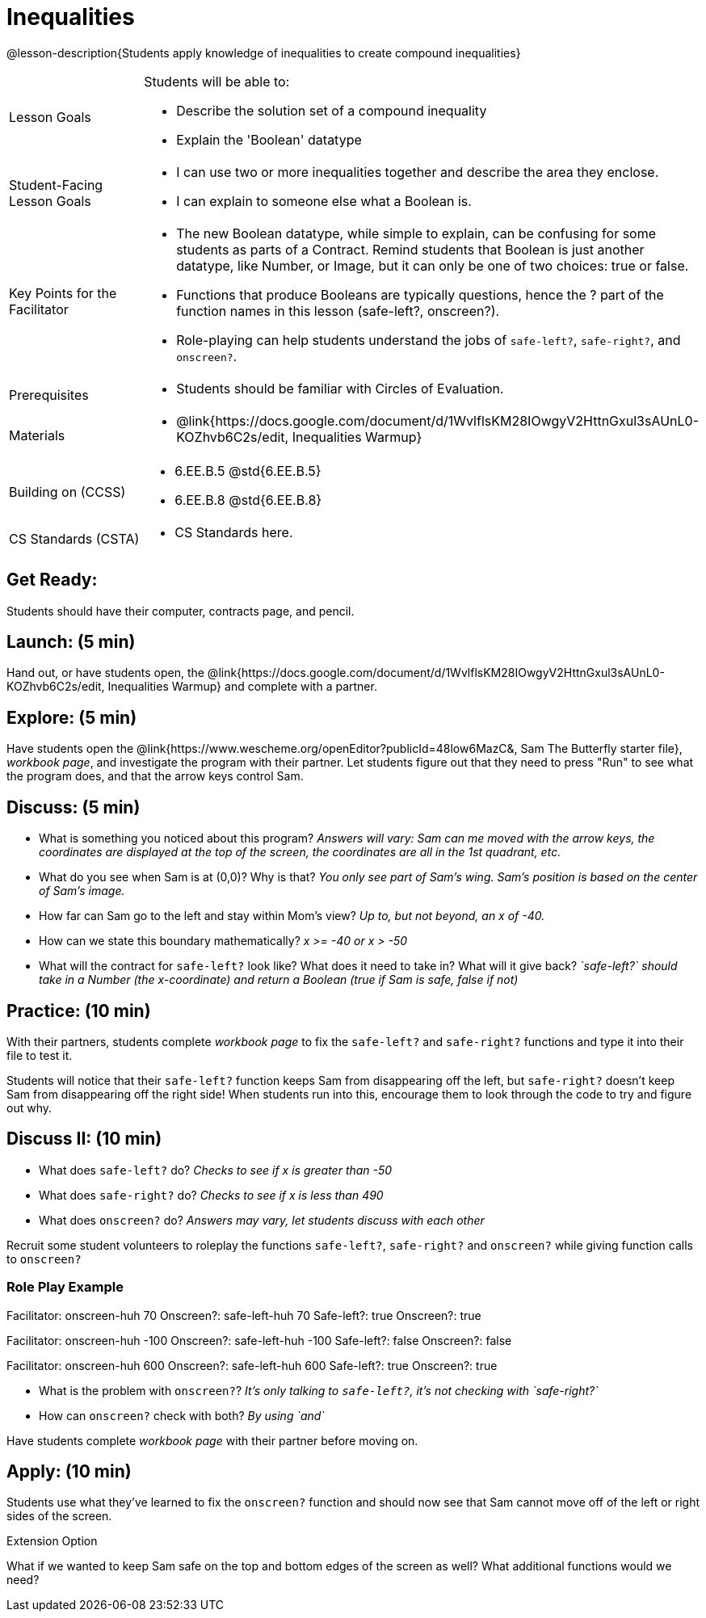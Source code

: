 = Inequalities

@lesson-description{Students apply knowledge of inequalities to create compound inequalities}


[.left-header,cols="20a,80a", stripes=none]
|===
|Lesson Goals
|Students will be able to:

* Describe the solution set of a compound inequality
* Explain the 'Boolean' datatype

|Student-Facing Lesson Goals
|
* I can use two or more inequalities together and describe the area they enclose.
* I can explain to someone else what a Boolean is.

|Key Points for the Facilitator
|
* The new Boolean datatype, while simple to explain, can be confusing for some students as parts of a Contract.  Remind students that Boolean is just another datatype, like Number, or Image, but it can only be one of two choices: true or false.   
* Functions that produce Booleans are typically questions, hence the ? part of the function names in this lesson (safe-left?, onscreen?).
* Role-playing can help students understand the jobs of `safe-left?`, `safe-right?`, and `onscreen?`.

|Prerequisites
|
* Students should be familiar with Circles of Evaluation.

|Materials
|
* @link{https://docs.google.com/document/d/1WvlflsKM28IOwgyV2HttnGxul3sAUnL0-KOZhvb6C2s/edit, Inequalities Warmup}
|===

[.left-header,cols="20a,80a", stripes=none]
|===
|Building on (CCSS)
|
* 6.EE.B.5 @std{6.EE.B.5}
* 6.EE.B.8 @std{6.EE.B.8}


|CS Standards (CSTA)
|
* CS Standards here.
|===


== Get Ready:

Students should have their computer, contracts page, and pencil.

== Launch: (5 min)

Hand out, or have students open, the @link{https://docs.google.com/document/d/1WvlflsKM28IOwgyV2HttnGxul3sAUnL0-KOZhvb6C2s/edit, Inequalities Warmup} and complete with a partner.    

== Explore: (5 min)

Have students open the @link{https://www.wescheme.org/openEditor?publicId=48low6MazC&, Sam The Butterfly starter file}, _workbook page_, and investigate the program with their partner.  Let students figure out that they need to press "Run" to see what the program does, and that the arrow keys control Sam. 

== Discuss: (5 min)

* What is something you noticed about this program? _Answers will vary: Sam can me moved with the arrow keys, the coordinates are displayed at the top of the screen, the coordinates are all in the 1st quadrant, etc._
* What do you see when Sam is at (0,0)?  Why is that? _You only see part of Sam's wing.  Sam's position is based on the center of Sam's image._
* How far can Sam go to the left and stay within Mom's view?  _Up to, but not beyond, an x of -40._
* How can we state this boundary mathematically? _x >= -40 or x > -50_
* What will the contract for `safe-left?` look like?  What does it need to take in?  What will it give back?  _`safe-left?` should take in a Number (the x-coordinate) and return a Boolean (true if Sam is safe, false if not)_

== Practice: (10 min)

With their partners, students complete _workbook page_ to fix the `safe-left?` and `safe-right?` functions and type it into their file to test it.  

Students will notice that their `safe-left?` function keeps Sam from disappearing off the left, but `safe-right?` doesn't keep Sam from disappearing off the right side!  When students run into this, encourage them to look through the code to try and figure out why.

== Discuss II: (10 min)

* What does `safe-left?` do?  _Checks to see if x is greater than -50_
* What does `safe-right?` do? _Checks to see if x is less than 490_
* What does `onscreen?` do? _Answers may vary, let students discuss with each other_

Recruit some student volunteers to roleplay the functions `safe-left?`, `safe-right?` and `onscreen?` while giving function calls to `onscreen?`

=== Role Play Example

Facilitator: onscreen-huh 70
Onscreen?: safe-left-huh 70
Safe-left?: true
Onscreen?: true

Facilitator: onscreen-huh -100
Onscreen?: safe-left-huh -100
Safe-left?: false
Onscreen?: false

Facilitator: onscreen-huh 600
Onscreen?: safe-left-huh 600
Safe-left?: true
Onscreen?: true

* What is the problem with `onscreen?`? _It's only talking to `safe-left?`, it's not checking with `safe-right?`_
* How can `onscreen?` check with both?  _By using `and`_

Have students complete _workbook page_ with their partner before moving on.

== Apply: (10 min)

Students use what they've learned to fix the `onscreen?` function and should now see that Sam cannot move off of the left or right sides of the screen.

[.strategy-box]
Extension Option
****
What if we wanted to keep Sam safe on the top and bottom edges of the screen as well?  What additional functions would we need?
****

